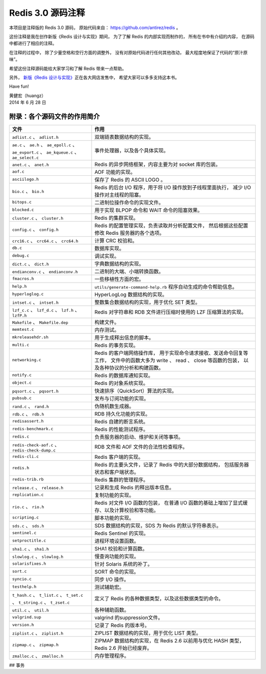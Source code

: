 Redis 3.0 源码注释
============================

本项目是注释版的 Redis 3.0 源码，
原始代码来自： https://github.com/antirez/redis 。

这份注释是我在创作新版《Redis 设计与实现》期间，
为了了解 Redis 的内部实现而制作的，
所有在书中有介绍的内容，
在源码中都进行了相应的注释。

在注释的过程中，
除了少量空格和空行方面的调整外，
没有对原始代码进行任何其他改动，
最大程度地保证了代码的“原汁原味”。

希望这份注释源码能给大家学习和了解 Redis 带来一点帮助。

另外，
`新版《Redis 设计与实现》 <http://RedisBook.com>`_\ 正在各大网店发售中，
希望大家可以多多支持这本书。

Have fun!

| 黄健宏（huangz）
| 2014 年 6 月 28 日


附录：各个源码文件的作用简介
------------------------------

+-------------------------------------------------------------------+-------------------------------------------------------------------+
| 文件                                                              | 作用                                                              |
+===================================================================+===================================================================+
| ``adlist.c`` 、 ``adlist.h``                                      | 双端链表数据结构的实现。                                          |
+-------------------------------------------------------------------+-------------------------------------------------------------------+
| ``ae.c`` 、 ``ae.h`` 、 ``ae_epoll.c`` 、 ``ae_evport.c`` 、      | 事件处理器，以及各个具体实现。                                    |
| ``ae_kqueue.c`` 、 ``ae_select.c``                                |                                                                   |
+-------------------------------------------------------------------+-------------------------------------------------------------------+
| ``anet.c`` 、 ``anet.h``                                          | Redis 的异步网络框架，内容主要为对 socket 库的包装。              |
+-------------------------------------------------------------------+-------------------------------------------------------------------+
| ``aof.c``                                                         | AOF 功能的实现。                                                  |
+-------------------------------------------------------------------+-------------------------------------------------------------------+
| ``asciilogo.h``                                                   | 保存了 Redis 的 ASCII LOGO 。                                     |
+-------------------------------------------------------------------+-------------------------------------------------------------------+
| ``bio.c`` 、 ``bio.h``                                            | Redis 的后台 I/O 程序，用于将 I/O 操作放到子线程里面执行，        |
|                                                                   | 减少 I/O 操作对主线程的阻塞。                                     |
+-------------------------------------------------------------------+-------------------------------------------------------------------+
| ``bitops.c``                                                      | 二进制位操作命令的实现文件。                                      |
+-------------------------------------------------------------------+-------------------------------------------------------------------+
| ``blocked.c``                                                     | 用于实现 BLPOP 命令和 WAIT 命令的阻塞效果。                       |
+-------------------------------------------------------------------+-------------------------------------------------------------------+
| ``cluster.c`` 、 ``cluster.h``                                    | Redis 的集群实现。                                                |
+-------------------------------------------------------------------+-------------------------------------------------------------------+
| ``config.c`` 、 ``config.h``                                      | Redis 的配置管理实现，负责读取并分析配置文件，                    |
|                                                                   | 然后根据这些配置修改 Redis 服务器的各个选项。                     |
+-------------------------------------------------------------------+-------------------------------------------------------------------+
| ``crc16.c`` 、 ``crc64.c`` 、 ``crc64.h``                         | 计算 CRC 校验和。                                                 |
+-------------------------------------------------------------------+-------------------------------------------------------------------+
| ``db.c``                                                          | 数据库实现。                                                      |
+-------------------------------------------------------------------+-------------------------------------------------------------------+
| ``debug.c``                                                       | 调试实现。                                                        |
+-------------------------------------------------------------------+-------------------------------------------------------------------+
| ``dict.c`` 、 ``dict.h``                                          | 字典数据结构的实现。                                              |
+-------------------------------------------------------------------+-------------------------------------------------------------------+
| ``endianconv.c`` 、 ``endianconv.h``                              | 二进制的大端、小端转换函数。                                      |
+-------------------------------------------------------------------+-------------------------------------------------------------------+
| ``fmacros.h``                                                     | 一些移植性方面的宏。                                              |
+-------------------------------------------------------------------+-------------------------------------------------------------------+
| ``help.h``                                                        | ``utils/generate-command-help.rb`` 程序自动生成的命令帮助信息。   |
+-------------------------------------------------------------------+-------------------------------------------------------------------+
| ``hyperloglog.c``                                                 | HyperLogLog 数据结构的实现。                                      |
+-------------------------------------------------------------------+-------------------------------------------------------------------+
| ``intset.c`` 、 ``intset.h``                                      | 整数集合数据结构的实现，用于优化 SET 类型。                       |
+-------------------------------------------------------------------+-------------------------------------------------------------------+
| ``lzf_c.c`` 、 ``lzf_d.c`` 、 ``lzf.h`` 、 ``lzfP.h``             | Redis 对字符串和 RDB 文件进行压缩时使用的 LZF 压缩算法的实现。    |
+-------------------------------------------------------------------+-------------------------------------------------------------------+
| ``Makefile`` 、 ``Makefile.dep``                                  | 构建文件。                                                        |
+-------------------------------------------------------------------+-------------------------------------------------------------------+
| ``memtest.c``                                                     | 内存测试。                                                        |
+-------------------------------------------------------------------+-------------------------------------------------------------------+
| ``mkreleasehdr.sh``                                               | 用于生成释出信息的脚本。                                          |
+-------------------------------------------------------------------+-------------------------------------------------------------------+
| ``multi.c``                                                       | Redis 的事务实现。                                                |
+-------------------------------------------------------------------+-------------------------------------------------------------------+
| ``networking.c``                                                  | Redis 的客户端网络操作库，                                        |
|                                                                   | 用于实现命令请求接收、发送命令回复等工作，                        |
|                                                                   | 文件中的函数大多为 write 、 read 、 close 等函数的包装，          |
|                                                                   | 以及各种协议的分析和构建函数。                                    |
+-------------------------------------------------------------------+-------------------------------------------------------------------+
| ``notify.c``                                                      | Redis 的数据库通知实现。                                          |
+-------------------------------------------------------------------+-------------------------------------------------------------------+
| ``object.c``                                                      | Redis 的对象系统实现。                                            |
+-------------------------------------------------------------------+-------------------------------------------------------------------+
| ``pqsort.c`` 、 ``pqsort.h``                                      | 快速排序（QuickSort）算法的实现。                                 |
+-------------------------------------------------------------------+-------------------------------------------------------------------+
| ``pubsub.c``                                                      | 发布与订阅功能的实现。                                            |
+-------------------------------------------------------------------+-------------------------------------------------------------------+
| ``rand.c`` 、 ``rand.h``                                          | 伪随机数生成器。                                                  |
+-------------------------------------------------------------------+-------------------------------------------------------------------+
| ``rdb.c`` 、 ``rdb.h``                                            | RDB 持久化功能的实现。                                            |
+-------------------------------------------------------------------+-------------------------------------------------------------------+
| ``redisassert.h``                                                 | Redis 自建的断言系统。                                            |
+-------------------------------------------------------------------+-------------------------------------------------------------------+
| ``redis-benchmark.c``                                             | Redis 的性能测试程序。                                            |
+-------------------------------------------------------------------+-------------------------------------------------------------------+
| ``redis.c``                                                       | 负责服务器的启动、维护和关闭等事项。                              |
+-------------------------------------------------------------------+-------------------------------------------------------------------+
| ``redis-check-aof.c`` 、 ``redis-check-dump.c``                   | RDB 文件和 AOF 文件的合法性检查程序。                             |
+-------------------------------------------------------------------+-------------------------------------------------------------------+
| ``redis-cli.c``                                                   | Redis 客户端的实现。                                              |
+-------------------------------------------------------------------+-------------------------------------------------------------------+
| ``redis.h``                                                       | Redis 的主要头文件，记录了 Redis 中的大部分数据结构，             |
|                                                                   | 包括服务器状态和客户端状态。                                      |
+-------------------------------------------------------------------+-------------------------------------------------------------------+
| ``redis-trib.rb``                                                 | Redis 集群的管理程序。                                            |
+-------------------------------------------------------------------+-------------------------------------------------------------------+
| ``release.c`` 、 ``release.h``                                    | 记录和生成 Redis 的释出版本信息。                                 |
+-------------------------------------------------------------------+-------------------------------------------------------------------+
| ``replication.c``                                                 | 复制功能的实现。                                                  |
+-------------------------------------------------------------------+-------------------------------------------------------------------+
| ``rio.c`` 、 ``rio.h``                                            | Redis 对文件 I/O 函数的包装，                                     |
|                                                                   | 在普通 I/O 函数的基础上增加了显式缓存、以及计算校验和等功能。     |
+-------------------------------------------------------------------+-------------------------------------------------------------------+
| ``scripting.c``                                                   | 脚本功能的实现。                                                  |
+-------------------------------------------------------------------+-------------------------------------------------------------------+
| ``sds.c`` 、 ``sds.h``                                            | SDS 数据结构的实现，SDS 为 Redis 的默认字符串表示。               |
+-------------------------------------------------------------------+-------------------------------------------------------------------+
| ``sentinel.c``                                                    | Redis Sentinel 的实现。                                           |
+-------------------------------------------------------------------+-------------------------------------------------------------------+
| ``setproctitle.c``                                                | 进程环境设置函数。                                                |
+-------------------------------------------------------------------+-------------------------------------------------------------------+
| ``sha1.c`` 、 ``sha1.h``                                          | SHA1 校验和计算函数。                                             |
+-------------------------------------------------------------------+-------------------------------------------------------------------+
| ``slowlog.c`` 、 ``slowlog.h``                                    | 慢查询功能的实现。                                                |
+-------------------------------------------------------------------+-------------------------------------------------------------------+
| ``solarisfixes.h``                                                | 针对 Solaris 系统的补丁。                                         |
+-------------------------------------------------------------------+-------------------------------------------------------------------+
| ``sort.c``                                                        | SORT 命令的实现。                                                 |
+-------------------------------------------------------------------+-------------------------------------------------------------------+
| ``syncio.c``                                                      | 同步 I/O 操作。                                                   |
+-------------------------------------------------------------------+-------------------------------------------------------------------+
| ``testhelp.h``                                                    | 测试辅助宏。                                                      |
+-------------------------------------------------------------------+-------------------------------------------------------------------+
| ``t_hash.c`` 、 ``t_list.c`` 、 ``t_set.c`` 、 ``t_string.c`` 、  | 定义了 Redis 的各种数据类型，以及这些数据类型的命令。             |
| ``t_zset.c``                                                      |                                                                   |
+-------------------------------------------------------------------+-------------------------------------------------------------------+
| ``util.c`` 、 ``util.h``                                          | 各种辅助函数。                                                    |
+-------------------------------------------------------------------+-------------------------------------------------------------------+
| ``valgrind.sup``                                                  | valgrind 的suppression文件。                                      |
+-------------------------------------------------------------------+-------------------------------------------------------------------+
| ``version.h``                                                     | 记录了 Redis 的版本号。                                           |
+-------------------------------------------------------------------+-------------------------------------------------------------------+
| ``ziplist.c`` 、 ``ziplist.h``                                    | ZIPLIST 数据结构的实现，用于优化 LIST 类型。                      |
+-------------------------------------------------------------------+-------------------------------------------------------------------+
| ``zipmap.c`` 、 ``zipmap.h``                                      | ZIPMAP 数据结构的实现，在 Redis 2.6 以前用与优化 HASH 类型，      |
|                                                                   | Redis 2.6 开始已经废弃。                                          |
+-------------------------------------------------------------------+-------------------------------------------------------------------+
| ``zmalloc.c`` 、 ``zmalloc.h``                                    | 内存管理程序。                                                    |
+-------------------------------------------------------------------+-------------------------------------------------------------------+

## 事务